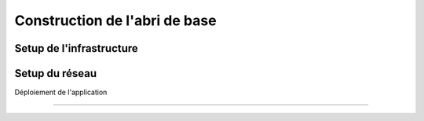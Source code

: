 Construction de l'abri de base
===================================

Setup de l'infrastructure 
------------

Setup du réseau
------------

Déploiement de l'application

------------